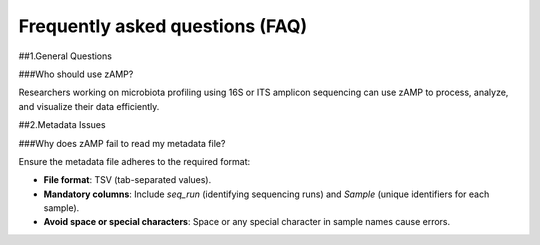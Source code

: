 Frequently asked questions (FAQ)
=======================================

##1.General Questions

###Who should use zAMP?

Researchers working on microbiota profiling using 16S or ITS amplicon sequencing can use zAMP to process, analyze, and visualize their data efficiently.

##2.Metadata Issues

###Why does zAMP fail to read my metadata file?

Ensure the metadata file adheres to the required format:

- **File format**: TSV (tab-separated values).

- **Mandatory columns**: Include `seq_run` (identifying sequencing runs) and `Sample` (unique identifiers for each sample).

- **Avoid space or special characters**: Space or any special character in sample names cause errors.
